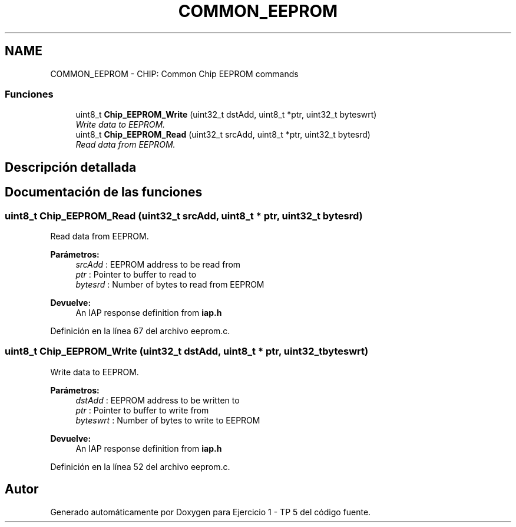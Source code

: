 .TH "COMMON_EEPROM" 3 "Viernes, 14 de Septiembre de 2018" "Ejercicio 1 - TP 5" \" -*- nroff -*-
.ad l
.nh
.SH NAME
COMMON_EEPROM \- CHIP: Common Chip EEPROM commands
.SS "Funciones"

.in +1c
.ti -1c
.RI "uint8_t \fBChip_EEPROM_Write\fP (uint32_t dstAdd, uint8_t *ptr, uint32_t byteswrt)"
.br
.RI "\fIWrite data to EEPROM\&. \fP"
.ti -1c
.RI "uint8_t \fBChip_EEPROM_Read\fP (uint32_t srcAdd, uint8_t *ptr, uint32_t bytesrd)"
.br
.RI "\fIRead data from EEPROM\&. \fP"
.in -1c
.SH "Descripción detallada"
.PP 

.SH "Documentación de las funciones"
.PP 
.SS "uint8_t Chip_EEPROM_Read (uint32_t srcAdd, uint8_t * ptr, uint32_t bytesrd)"

.PP
Read data from EEPROM\&. 
.PP
\fBParámetros:\fP
.RS 4
\fIsrcAdd\fP : EEPROM address to be read from 
.br
\fIptr\fP : Pointer to buffer to read to 
.br
\fIbytesrd\fP : Number of bytes to read from EEPROM 
.RE
.PP
\fBDevuelve:\fP
.RS 4
An IAP response definition from \fBiap\&.h\fP 
.RE
.PP

.PP
Definición en la línea 67 del archivo eeprom\&.c\&.
.SS "uint8_t Chip_EEPROM_Write (uint32_t dstAdd, uint8_t * ptr, uint32_t byteswrt)"

.PP
Write data to EEPROM\&. 
.PP
\fBParámetros:\fP
.RS 4
\fIdstAdd\fP : EEPROM address to be written to 
.br
\fIptr\fP : Pointer to buffer to write from 
.br
\fIbyteswrt\fP : Number of bytes to write to EEPROM 
.RE
.PP
\fBDevuelve:\fP
.RS 4
An IAP response definition from \fBiap\&.h\fP 
.RE
.PP

.PP
Definición en la línea 52 del archivo eeprom\&.c\&.
.SH "Autor"
.PP 
Generado automáticamente por Doxygen para Ejercicio 1 - TP 5 del código fuente\&.
